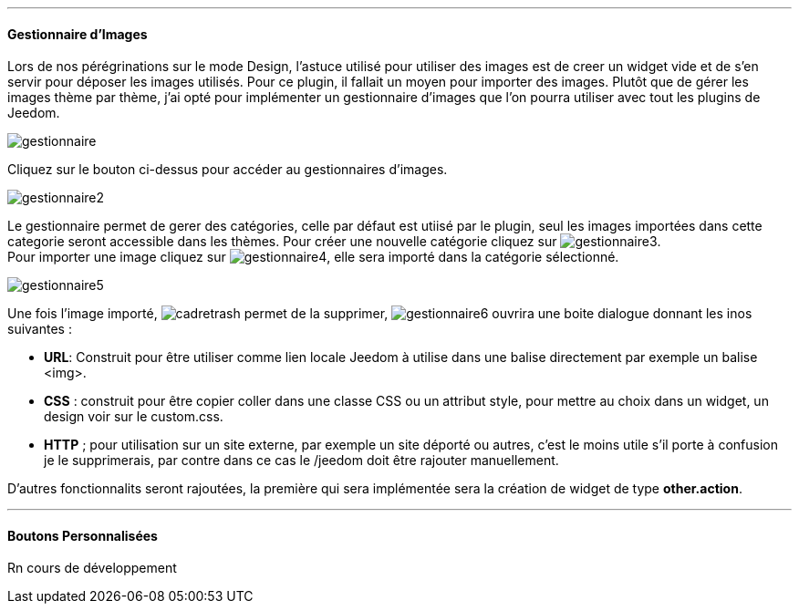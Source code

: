 '''
==== Gestionnaire d'Images
Lors de nos pérégrinations sur le mode Design, l'astuce utilisé pour utiliser des images est de creer un widget vide et de s'en servir pour déposer les images utilisés. Pour ce plugin, il fallait un moyen pour importer des images. Plutôt que de gérer les images thème par thème, j'ai opté pour implémenter un gestionnaire d'images que l'on pourra utiliser avec tout les plugins de Jeedom.

image::../images/gestionnaire.png[]
Cliquez sur le bouton ci-dessus pour accéder au gestionnaires d'images.

image::../images/gestionnaire2.png[]
Le gestionnaire permet de gerer des catégories, celle par défaut est utiisé par le plugin, seul les images importées dans cette categorie seront accessible dans les thèmes. Pour créer une nouvelle catégorie cliquez sur image:../images/gestionnaire3.png[options="responsive"]. +
Pour importer une image cliquez sur image:../images/gestionnaire4.png[options="responsive"], elle sera importé dans la catégorie sélectionné. +

image::../images/gestionnaire5.png[]
Une fois l'image importé, image:../images/cadretrash.png[options="responsive"] permet de la supprimer, image:../images/gestionnaire6.png[options="responsive"] ouvrira une boite dialogue donnant les inos suivantes :

* *URL*: Construit pour être utiliser comme lien locale Jeedom à utilise dans une balise directement par exemple un balise +<img>+.
* *CSS* : construit pour être copier coller dans une classe +CSS+ ou un attribut style, pour mettre au choix dans un widget, un design voir sur le +custom.css+.
* *HTTP* ; pour utilisation sur un site externe, par exemple un site déporté ou autres, c'est le moins utile s'il porte à confusion je le supprimerais, par contre dans ce cas le /jeedom doit être rajouter manuellement.

D'autres fonctionnalits seront rajoutées, la première qui sera implémentée sera la création de widget de type *other.action*.

'''
==== Boutons Personnalisées
Rn cours de développement
